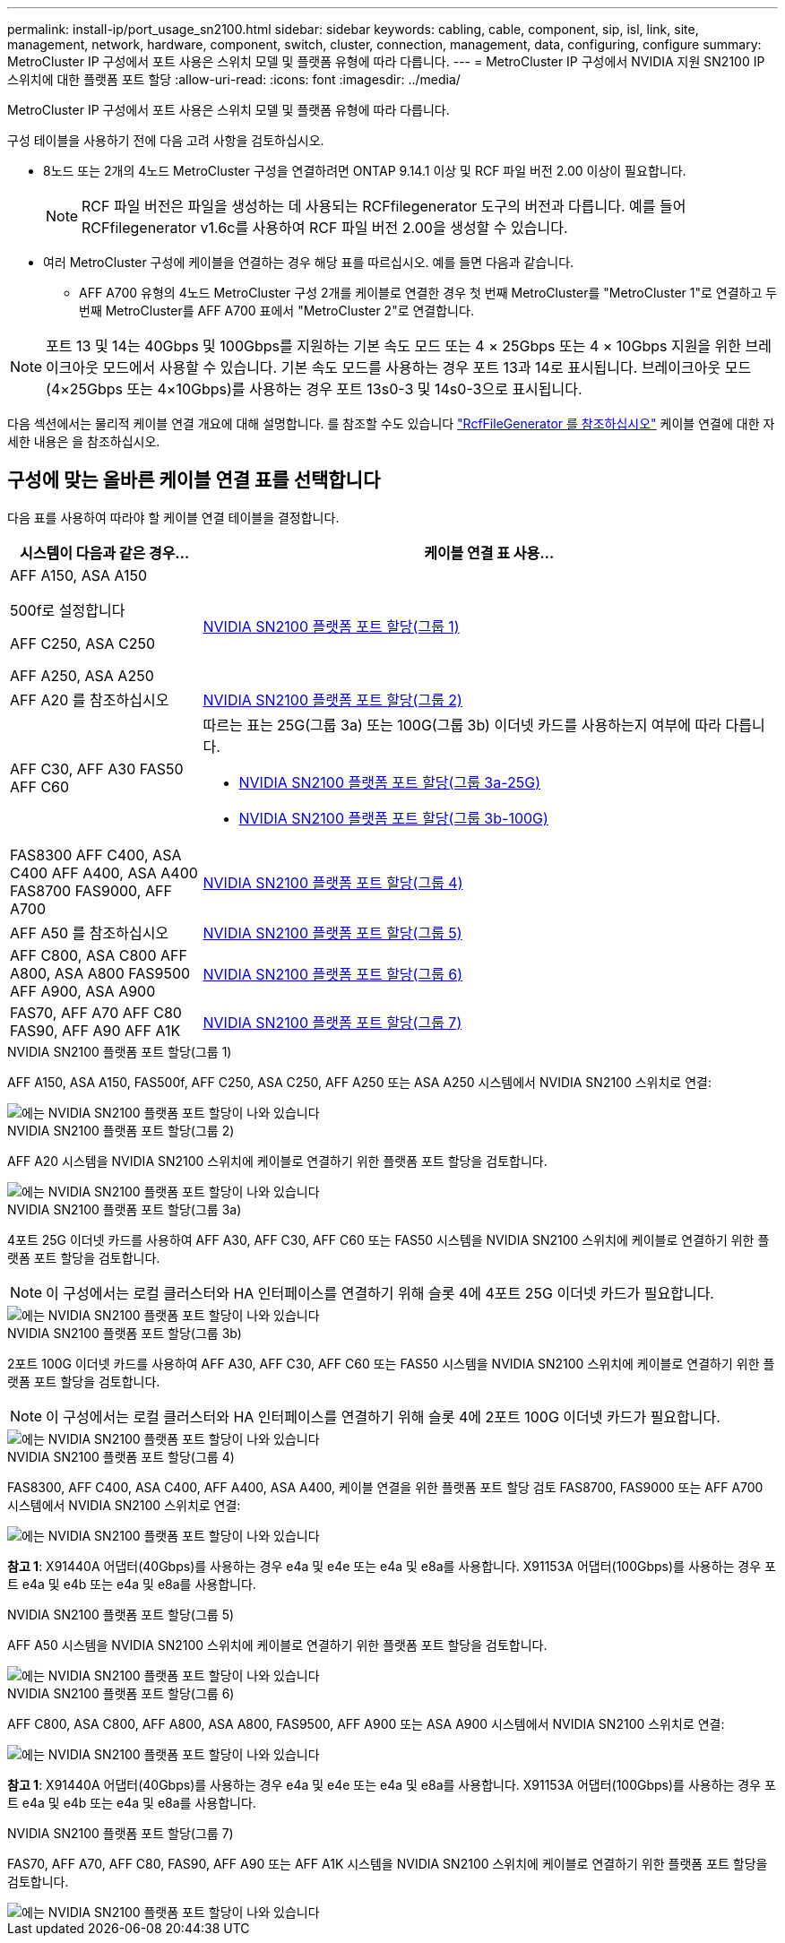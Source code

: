 ---
permalink: install-ip/port_usage_sn2100.html 
sidebar: sidebar 
keywords: cabling, cable, component, sip, isl, link, site, management, network, hardware, component, switch, cluster, connection, management, data, configuring, configure 
summary: MetroCluster IP 구성에서 포트 사용은 스위치 모델 및 플랫폼 유형에 따라 다릅니다. 
---
= MetroCluster IP 구성에서 NVIDIA 지원 SN2100 IP 스위치에 대한 플랫폼 포트 할당
:allow-uri-read: 
:icons: font
:imagesdir: ../media/


[role="lead"]
MetroCluster IP 구성에서 포트 사용은 스위치 모델 및 플랫폼 유형에 따라 다릅니다.

구성 테이블을 사용하기 전에 다음 고려 사항을 검토하십시오.

* 8노드 또는 2개의 4노드 MetroCluster 구성을 연결하려면 ONTAP 9.14.1 이상 및 RCF 파일 버전 2.00 이상이 필요합니다.
+

NOTE: RCF 파일 버전은 파일을 생성하는 데 사용되는 RCFfilegenerator 도구의 버전과 다릅니다. 예를 들어 RCFfilegenerator v1.6c를 사용하여 RCF 파일 버전 2.00을 생성할 수 있습니다.



* 여러 MetroCluster 구성에 케이블을 연결하는 경우 해당 표를 따르십시오. 예를 들면 다음과 같습니다.
+
** AFF A700 유형의 4노드 MetroCluster 구성 2개를 케이블로 연결한 경우 첫 번째 MetroCluster를 "MetroCluster 1"로 연결하고 두 번째 MetroCluster를 AFF A700 표에서 "MetroCluster 2"로 연결합니다.





NOTE: 포트 13 및 14는 40Gbps 및 100Gbps를 지원하는 기본 속도 모드 또는 4 × 25Gbps 또는 4 × 10Gbps 지원을 위한 브레이크아웃 모드에서 사용할 수 있습니다. 기본 속도 모드를 사용하는 경우 포트 13과 14로 표시됩니다. 브레이크아웃 모드(4×25Gbps 또는 4×10Gbps)를 사용하는 경우 포트 13s0-3 및 14s0-3으로 표시됩니다.

다음 섹션에서는 물리적 케이블 연결 개요에 대해 설명합니다. 를 참조할 수도 있습니다 https://mysupport.netapp.com/site/tools/tool-eula/rcffilegenerator["RcfFileGenerator 를 참조하십시오"] 케이블 연결에 대한 자세한 내용은 을 참조하십시오.



== 구성에 맞는 올바른 케이블 연결 표를 선택합니다

다음 표를 사용하여 따라야 할 케이블 연결 테이블을 결정합니다.

[cols="25,75"]
|===
| 시스템이 다음과 같은 경우... | 케이블 연결 표 사용... 


 a| 
AFF A150, ASA A150

500f로 설정합니다

AFF C250, ASA C250

AFF A250, ASA A250
| <<table_1_nvidia_sn2100,NVIDIA SN2100 플랫폼 포트 할당(그룹 1)>> 


| AFF A20 를 참조하십시오 | <<table_2_nvidia_sn2100,NVIDIA SN2100 플랫폼 포트 할당(그룹 2)>> 


| AFF C30, AFF A30 FAS50 AFF C60  a| 
따르는 표는 25G(그룹 3a) 또는 100G(그룹 3b) 이더넷 카드를 사용하는지 여부에 따라 다릅니다.

* <<table_3a_nvidia_sn2100,NVIDIA SN2100 플랫폼 포트 할당(그룹 3a-25G)>>
* <<table_3b_nvidia_sn2100,NVIDIA SN2100 플랫폼 포트 할당(그룹 3b-100G)>>




| FAS8300 AFF C400, ASA C400 AFF A400, ASA A400 FAS8700 FAS9000, AFF A700 | <<table_4_nvidia_sn2100,NVIDIA SN2100 플랫폼 포트 할당(그룹 4)>> 


| AFF A50 를 참조하십시오 | <<table_5_nvidia_sn2100,NVIDIA SN2100 플랫폼 포트 할당(그룹 5)>> 


| AFF C800, ASA C800 AFF A800, ASA A800 FAS9500 AFF A900, ASA A900 | <<table_6_nvidia_sn2100,NVIDIA SN2100 플랫폼 포트 할당(그룹 6)>> 


| FAS70, AFF A70 AFF C80 FAS90, AFF A90 AFF A1K | <<table_7_nvidia_sn2100,NVIDIA SN2100 플랫폼 포트 할당(그룹 7)>> 
|===
.NVIDIA SN2100 플랫폼 포트 할당(그룹 1)
AFF A150, ASA A150, FAS500f, AFF C250, ASA C250, AFF A250 또는 ASA A250 시스템에서 NVIDIA SN2100 스위치로 연결:

[#table_1_nvidia_sn2100]
image::../media/mcc-ip-cabling-aff-asa-a150-fas500f-a25-c250-MSN2100.png[에는 NVIDIA SN2100 플랫폼 포트 할당이 나와 있습니다]

.NVIDIA SN2100 플랫폼 포트 할당(그룹 2)
AFF A20 시스템을 NVIDIA SN2100 스위치에 케이블로 연결하기 위한 플랫폼 포트 할당을 검토합니다.

[#table_2_nvidia_sn2100]
image::../media/mccip-cabling-nvidia-a20-updated.png[에는 NVIDIA SN2100 플랫폼 포트 할당이 나와 있습니다]

.NVIDIA SN2100 플랫폼 포트 할당(그룹 3a)
4포트 25G 이더넷 카드를 사용하여 AFF A30, AFF C30, AFF C60 또는 FAS50 시스템을 NVIDIA SN2100 스위치에 케이블로 연결하기 위한 플랫폼 포트 할당을 검토합니다.


NOTE: 이 구성에서는 로컬 클러스터와 HA 인터페이스를 연결하기 위해 슬롯 4에 4포트 25G 이더넷 카드가 필요합니다.

[#table_3a_nvidia_sn2100]
image::../media/mccip-cabling-nvidia-a30-c30-fas50-c60-25G.png[에는 NVIDIA SN2100 플랫폼 포트 할당이 나와 있습니다]

.NVIDIA SN2100 플랫폼 포트 할당(그룹 3b)
2포트 100G 이더넷 카드를 사용하여 AFF A30, AFF C30, AFF C60 또는 FAS50 시스템을 NVIDIA SN2100 스위치에 케이블로 연결하기 위한 플랫폼 포트 할당을 검토합니다.


NOTE: 이 구성에서는 로컬 클러스터와 HA 인터페이스를 연결하기 위해 슬롯 4에 2포트 100G 이더넷 카드가 필요합니다.

[#table_3b_nvidia_sn2100]
image::../media/mccip-cabling-nvidia-a30-c30-fas50-c60-100G.png[에는 NVIDIA SN2100 플랫폼 포트 할당이 나와 있습니다]

.NVIDIA SN2100 플랫폼 포트 할당(그룹 4)
FAS8300, AFF C400, ASA C400, AFF A400, ASA A400, 케이블 연결을 위한 플랫폼 포트 할당 검토 FAS8700, FAS9000 또는 AFF A700 시스템에서 NVIDIA SN2100 스위치로 연결:

image::../media/mccip-cabling-fas8300-aff-a400-c400-a700-fas900-nvidaia-sn2100.png[에는 NVIDIA SN2100 플랫폼 포트 할당이 나와 있습니다]

*참고 1*: X91440A 어댑터(40Gbps)를 사용하는 경우 e4a 및 e4e 또는 e4a 및 e8a를 사용합니다. X91153A 어댑터(100Gbps)를 사용하는 경우 포트 e4a 및 e4b 또는 e4a 및 e8a를 사용합니다.

.NVIDIA SN2100 플랫폼 포트 할당(그룹 5)
AFF A50 시스템을 NVIDIA SN2100 스위치에 케이블로 연결하기 위한 플랫폼 포트 할당을 검토합니다.

[#table_5_nvidia_sn2100]
image::../media/mccip-cabling-aff-a50-nvidia-sn2100.png[에는 NVIDIA SN2100 플랫폼 포트 할당이 나와 있습니다]

.NVIDIA SN2100 플랫폼 포트 할당(그룹 6)
AFF C800, ASA C800, AFF A800, ASA A800, FAS9500, AFF A900 또는 ASA A900 시스템에서 NVIDIA SN2100 스위치로 연결:

image::../media/mcc_ip_cabling_fas8300_aff_asa_a800_a900_fas9500_MSN2100.png[에는 NVIDIA SN2100 플랫폼 포트 할당이 나와 있습니다]

*참고 1*: X91440A 어댑터(40Gbps)를 사용하는 경우 e4a 및 e4e 또는 e4a 및 e8a를 사용합니다. X91153A 어댑터(100Gbps)를 사용하는 경우 포트 e4a 및 e4b 또는 e4a 및 e8a를 사용합니다.

.NVIDIA SN2100 플랫폼 포트 할당(그룹 7)
FAS70, AFF A70, AFF C80, FAS90, AFF A90 또는 AFF A1K 시스템을 NVIDIA SN2100 스위치에 케이블로 연결하기 위한 플랫폼 포트 할당을 검토합니다.

image::../media/mccip-cabling-nvidia-a70-c80-fas90-fas70-a1k.png[에는 NVIDIA SN2100 플랫폼 포트 할당이 나와 있습니다]
